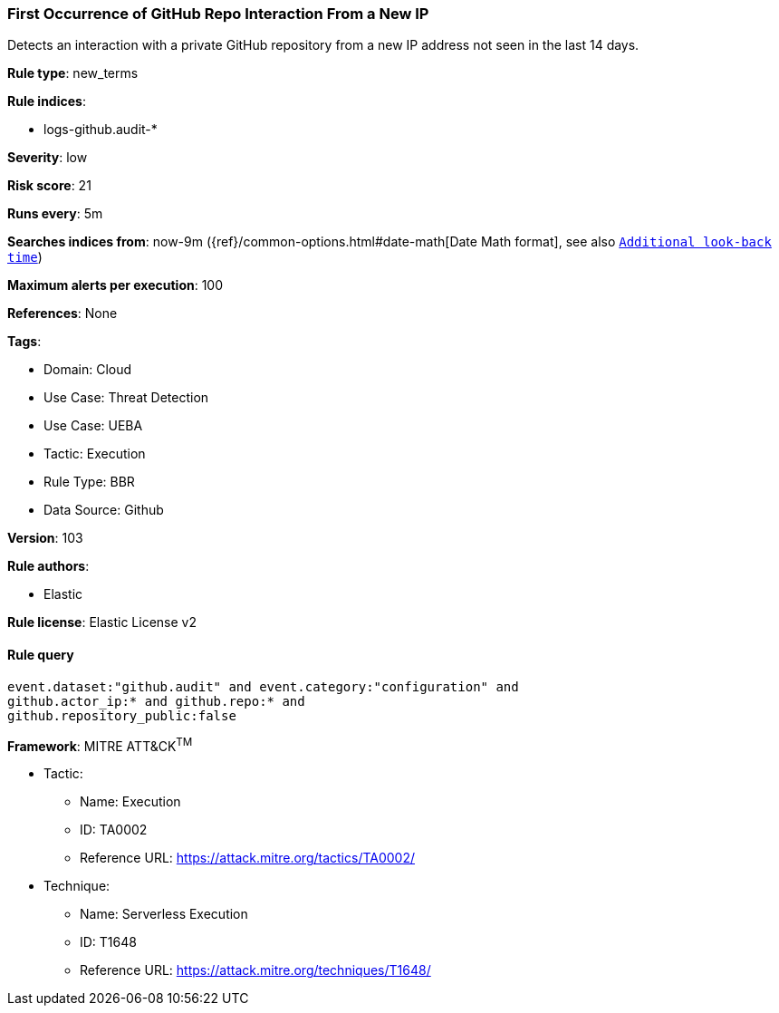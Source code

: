 [[first-occurrence-of-github-repo-interaction-from-a-new-ip]]
=== First Occurrence of GitHub Repo Interaction From a New IP

Detects an interaction with a private GitHub repository from a new IP address not seen in the last 14 days.

*Rule type*: new_terms

*Rule indices*: 

* logs-github.audit-*

*Severity*: low

*Risk score*: 21

*Runs every*: 5m

*Searches indices from*: now-9m ({ref}/common-options.html#date-math[Date Math format], see also <<rule-schedule, `Additional look-back time`>>)

*Maximum alerts per execution*: 100

*References*: None

*Tags*: 

* Domain: Cloud
* Use Case: Threat Detection
* Use Case: UEBA
* Tactic: Execution
* Rule Type: BBR
* Data Source: Github

*Version*: 103

*Rule authors*: 

* Elastic

*Rule license*: Elastic License v2


==== Rule query


[source, js]
----------------------------------
event.dataset:"github.audit" and event.category:"configuration" and
github.actor_ip:* and github.repo:* and 
github.repository_public:false

----------------------------------

*Framework*: MITRE ATT&CK^TM^

* Tactic:
** Name: Execution
** ID: TA0002
** Reference URL: https://attack.mitre.org/tactics/TA0002/
* Technique:
** Name: Serverless Execution
** ID: T1648
** Reference URL: https://attack.mitre.org/techniques/T1648/
